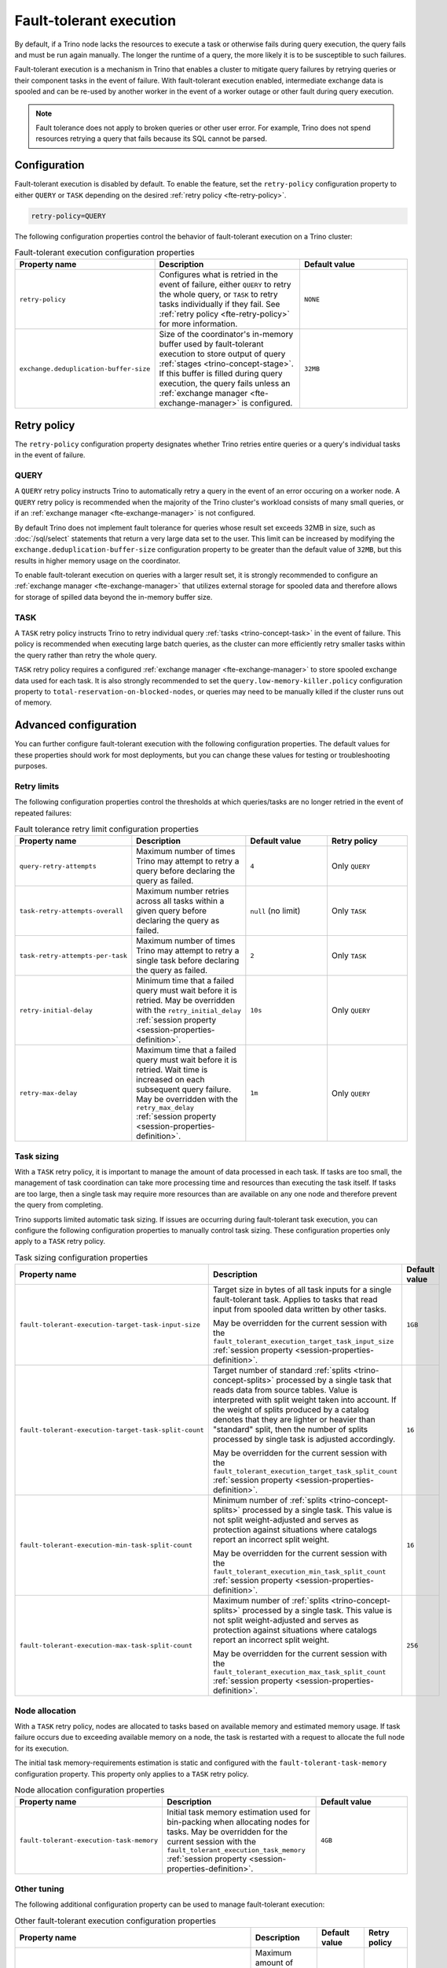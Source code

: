 ========================
Fault-tolerant execution
========================

By default, if a Trino node lacks the resources to execute a task or
otherwise fails during query execution, the query fails and must be run again
manually. The longer the runtime of a query, the more likely it is to be
susceptible to such failures.

Fault-tolerant execution is a mechanism in Trino that enables a cluster to
mitigate query failures by retrying queries or their component tasks in
the event of failure. With fault-tolerant execution enabled, intermediate
exchange data is spooled and can be re-used by another worker in the event of a
worker outage or other fault during query execution.

.. note::

    Fault tolerance does not apply to broken queries or other user error. For
    example, Trino does not spend resources retrying a query that fails because
    its SQL cannot be parsed.

Configuration
-------------

Fault-tolerant execution is disabled by default. To enable the feature, set the
``retry-policy`` configuration property to either ``QUERY`` or ``TASK``
depending on the desired :ref:`retry policy <fte-retry-policy>`.

.. code-block:: properties

    retry-policy=QUERY

The following configuration properties control the behavior of fault-tolerant
execution on a Trino cluster:

.. list-table:: Fault-tolerant execution configuration properties
   :widths: 30, 40, 30
   :header-rows: 1

   * - Property name
     - Description
     - Default value
   * - ``retry-policy``
     - Configures what is retried in the event of failure, either
       ``QUERY`` to retry the whole query, or ``TASK`` to retry tasks
       individually if they fail. See :ref:`retry policy <fte-retry-policy>` for
       more information.
     - ``NONE``
   * - ``exchange.deduplication-buffer-size``
     - Size of the coordinator's in-memory buffer used by fault-tolerant
       execution to store output of query :ref:`stages <trino-concept-stage>`.
       If this buffer is filled during query execution, the query fails unless
       an :ref:`exchange manager <fte-exchange-manager>` is configured.
     - ``32MB``

.. _fte-retry-policy:

Retry policy
------------

The ``retry-policy`` configuration property designates whether Trino retries
entire queries or a query's individual tasks in the event of failure.

QUERY
^^^^^

A ``QUERY`` retry policy instructs Trino to automatically retry a query in the
event of an error occuring on a worker node. A ``QUERY`` retry policy is
recommended when the majority of the Trino cluster's workload consists of many
small queries, or if an :ref:`exchange manager <fte-exchange-manager>` is not
configured.

By default Trino does not implement fault tolerance for queries whose result set
exceeds 32MB in size, such as :doc:`/sql/select` statements that return a very
large data set to the user. This limit can be increased by modifying the
``exchange.deduplication-buffer-size`` configuration property to be greater than
the default value of ``32MB``, but this results in higher memory usage on the
coordinator.

To enable fault-tolerant execution on queries with a larger result set, it is
strongly recommended to configure an :ref:`exchange manager
<fte-exchange-manager>` that utilizes external storage for spooled data and
therefore allows for storage of spilled data beyond the in-memory buffer size.

TASK
^^^^

A ``TASK`` retry policy instructs Trino to retry individual query
:ref:`tasks <trino-concept-task>` in the event of failure. This policy is
recommended when executing large batch queries, as the cluster can more
efficiently retry smaller tasks within the query rather than retry the whole
query.

``TASK`` retry policy requires a configured :ref:`exchange manager
<fte-exchange-manager>` to store spooled exchange data used for each task. It is
also strongly recommended to set the ``query.low-memory-killer.policy``
configuration property to ``total-reservation-on-blocked-nodes``, or queries may
need to be manually killed if the cluster runs out of memory.

Advanced configuration
----------------------

You can further configure fault-tolerant execution with the following
configuration properties. The default values for these properties should work
for most deployments, but you can change these values for testing or
troubleshooting purposes.

Retry limits
^^^^^^^^^^^^

The following configuration properties control the thresholds at which
queries/tasks are no longer retried in the event of repeated failures:

.. list-table:: Fault tolerance retry limit configuration properties
   :widths: 30, 40, 30, 30
   :header-rows: 1

   * - Property name
     - Description
     - Default value
     - Retry policy
   * - ``query-retry-attempts``
     - Maximum number of times Trino may attempt to retry a query before
       declaring the query as failed.
     - ``4``
     - Only ``QUERY``
   * - ``task-retry-attempts-overall``
     - Maximum number retries across all tasks within a given query
       before declaring the query as failed.
     - ``null`` (no limit)
     - Only ``TASK``
   * - ``task-retry-attempts-per-task``
     - Maximum number of times Trino may attempt to retry a single task before
       declaring the query as failed.
     - ``2``
     - Only ``TASK``
   * - ``retry-initial-delay``
     - Minimum time that a failed query must wait before it is retried. May be
       overridden with the ``retry_initial_delay`` :ref:`session property
       <session-properties-definition>`.
     - ``10s``
     - Only ``QUERY``
   * - ``retry-max-delay``
     - Maximum time that a failed query must wait before it is retried.
       Wait time is increased on each subsequent query failure. May be
       overridden with the ``retry_max_delay`` :ref:`session property
       <session-properties-definition>`.
     - ``1m``
     - Only ``QUERY``

Task sizing
^^^^^^^^^^^

With a ``TASK`` retry policy, it is important to manage the amount of data
processed in each task. If tasks are too small, the management of task
coordination can take more processing time and resources than executing the task
itself. If tasks are too large, then a single task may require more resources
than are available on any one node and therefore prevent the query from
completing.

Trino supports limited automatic task sizing. If issues are occurring
during fault-tolerant task execution, you can configure the following
configuration properties to manually control task sizing. These configuration
properties only apply to a ``TASK`` retry policy.

.. list-table:: Task sizing configuration properties
   :widths: 30, 40, 30
   :header-rows: 1

   * - Property name
     - Description
     - Default value
   * - ``fault-tolerant-execution-target-task-input-size``
     - Target size in bytes of all task inputs for a single fault-tolerant task.
       Applies to tasks that read input from spooled data written by other
       tasks.

       May be overridden for the current session with the
       ``fault_tolerant_execution_target_task_input_size``
       :ref:`session property <session-properties-definition>`.
     - ``1GB``
   * - ``fault-tolerant-execution-target-task-split-count``
     - Target number of standard :ref:`splits <trino-concept-splits>` processed
       by a single task that reads data from source tables. Value is interpreted
       with split weight taken into account. If the weight of splits produced by
       a catalog denotes that they are lighter or heavier than "standard" split,
       then the number of splits processed by single task is adjusted
       accordingly.

       May be overridden for the current session with the
       ``fault_tolerant_execution_target_task_split_count``
       :ref:`session property <session-properties-definition>`.
     - ``16``
   * - ``fault-tolerant-execution-min-task-split-count``
     - Minimum number of :ref:`splits <trino-concept-splits>` processed by
       a single task. This value is not split weight-adjusted and serves as
       protection against situations where catalogs report an incorrect split
       weight.

       May be overridden for the current session with the
       ``fault_tolerant_execution_min_task_split_count``
       :ref:`session property <session-properties-definition>`.
     - ``16``
   * - ``fault-tolerant-execution-max-task-split-count``
     - Maximum number of :ref:`splits <trino-concept-splits>` processed by a
       single task. This value is not split weight-adjusted and serves as
       protection against situations where catalogs report an incorrect split
       weight.

       May be overridden for the current session with the
       ``fault_tolerant_execution_max_task_split_count``
       :ref:`session property <session-properties-definition>`.
     - ``256``

Node allocation
^^^^^^^^^^^^^^^

With a ``TASK`` retry policy, nodes are allocated to tasks based on available
memory and estimated memory usage. If task failure occurs due to exceeding
available memory on a node, the task is restarted with a request to allocate the
full node for its execution.

The initial task memory-requirements estimation is static and configured with
the ``fault-tolerant-task-memory`` configuration property. This property only
applies to a ``TASK`` retry policy.

.. list-table:: Node allocation configuration properties
   :widths: 30, 40, 30
   :header-rows: 1

   * - Property name
     - Description
     - Default value
   * - ``fault-tolerant-execution-task-memory``
     - Initial task memory estimation used for bin-packing when allocating nodes
       for tasks. May be overridden for the current session with the
       ``fault_tolerant_execution_task_memory``
       :ref:`session property <session-properties-definition>`.
     - ``4GB``

Other tuning
^^^^^^^^^^^^

The following additional configuration property can be used to manage
fault-tolerant execution:

.. list-table:: Other fault-tolerant execution configuration properties
   :widths: 30, 40, 30, 30
   :header-rows: 1

   * - Property name
     - Description
     - Default value
     - Retry policy
   * - ``fault-tolerant-execution-task-descriptor-storage-max-memory``
     - Maximum amount of memory to be used to store task descriptors for fault
       tolerant queries on coordinator. Extra memory is needed to be able to
       reschedule tasks in case of a failure.
     - (JVM heap size * 0.15)
     - Only ``TASK``

.. _fte-exchange-manager:

Exchange manager
----------------

Exchange spooling is responsible for storing and managing spooled data for
fault-tolerant execution. You can configure a filesystem-based exchange manager
that stores spooled data in a specified location, either an S3-compatible
storage system or a local filesystem.

To configure an exchange manager, create a new
``etc/exchange-manager.properties`` configuration file on the coordinator and
all worker nodes. In this file, set the ``exchange-manager.name`` configuration
propertry to ``filesystem``, and additional configuration properties as needed
for your storage solution.

.. list-table:: Exchange manager configuration properties
   :widths: 30, 40, 30
   :header-rows: 1

   * - Property name
     - Description
     - Default value
   * - ``exchange.base-directory``
     - The base directory URI location that the exchange manager uses to store
       spooling data. Only supports S3 and local filesystems.
     -
   * - ``exchange.encryption-enabled``
     - Enable encrypting of spooling data.
     - ``true``
   * - ``exchange.sink-buffer-pool-min-size``
     - The minimum buffer pool size for an exchange sink. The larger the buffer
       pool size, the larger the write parallelism and memory usage.
     - ``10``
   * - ``exchange.sink-buffers-per-partition``
     - The number of buffers per partition in the buffer pool. The larger the
       buffer pool size, the larger the write parallelism and memory usage.
     - ``2``
   * - ``exchange.sink-max-file-size``
     - Max size of files written by exchange sinks.
     - ``1GB``
   * - ``exchange.source-concurrent-reader``
     - The number of concurrent readers to read from spooling storage. The
       larger the number of concurrent readers, the larger the read parallelism
       and memory usage.
     - ``4``
   * - ``exchange.s3.aws-access-key``
     - AWS access key to use. Required for a connection to AWS S3, can be
       ignored for other S3 storage systems.
     -
   * - ``exchange.s3.aws-secret-key``
     - AWS secret key to use. Required for a connection to AWS S3, can be
       ignored for other S3 storage systems.
     -
   * - ``exchange.s3.region``
     - Region of the S3 bucket.
     -
   * - ``exchange.s3.endpoint``
     - S3 storage endpoint server if using an S3-compatible storage system that
       is not AWS. If using AWS S3, can be ignored.
     -
   * - ``exchange.s3.max-error-retries``
     - Maximum number of times the exchange manager's S3 client should retry
       a request.
     - ``3``
   * - ``exchange.s3.upload.part-size``
     - Part size for S3 multi-part upload.
     - ``5MB``

The following example ``exchange-manager.properties`` configuration specifies an
AWS S3 bucket as the spooling storage destination. Note that the destination
does not have to be in AWS, but can be any S3-compatible storage system.

.. code-block:: properties

    exchange-manager.name=filesystem
    exchange.base-directory=s3n://trino-exchange-manager
    exchange.encryption-enabled=true
    exchange.s3.region=us-west-1
    exchange.s3.aws-access-key=example-access-key
    exchange.s3.aws-secret-key=example-secret-key

The following example ``exchange-manager.properties`` configuration specifies a
local directory, ``/tmp/trino-exchange-manager``, as the spooling storage
destination.

.. note::

    It is only recommended to use a local filesystem for exchange in standalone,
    non-production clusters. A local directory can only be used for exchange in
    a distributed cluster if the exchange directory is shared and accessible
    from all worker nodes.

.. code-block:: properties

    exchange-manager.name=filesystem
    exchange.base-directory=/tmp/trino-exchange-manager
